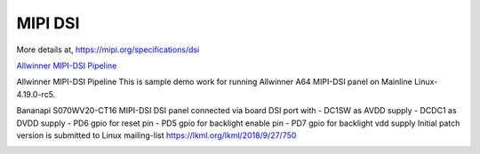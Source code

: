 MIPI DSI
########

More details at, https://mipi.org/specifications/dsi

`Allwinner MIPI-DSI Pipeline <https://static.linaro.org/connect/lvc21f/presentations/LVC21F-223.pdf>`_

Allwinner MIPI-DSI Pipeline
This is sample demo work for running Allwinner A64 MIPI-DSI panel on Mainline Linux-4.19.0-rc5.
 
Bananapi S070WV20-CT16 MIPI-DSI DSI panel connected via board DSI port with
- DC1SW as AVDD supply
- DCDC1 as DVDD supply
- PD6 gpio for reset pin
- PD5 gpio for backlight enable pin
- PD7 gpio for backlight vdd supply
Initial patch version is submitted to Linux mailing-list https://lkml.org/lkml/2018/9/27/750

.. image:: /images/mipi.jpg

